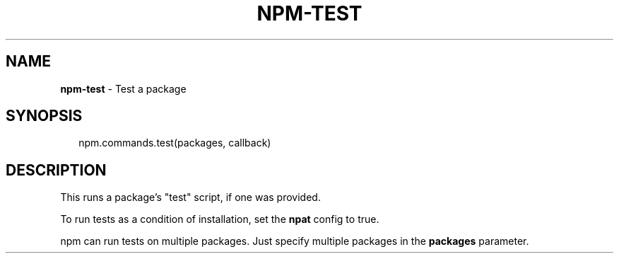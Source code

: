 .TH "NPM\-TEST" "3" "April 2017" "" ""
.SH "NAME"
\fBnpm-test\fR \- Test a package
.SH SYNOPSIS
.P
.RS 2
.nf
  npm\.commands\.test(packages, callback)
.fi
.RE
.SH DESCRIPTION
.P
This runs a package's "test" script, if one was provided\.
.P
To run tests as a condition of installation, set the \fBnpat\fP config to
true\.
.P
npm can run tests on multiple packages\. Just specify multiple packages
in the \fBpackages\fP parameter\.

